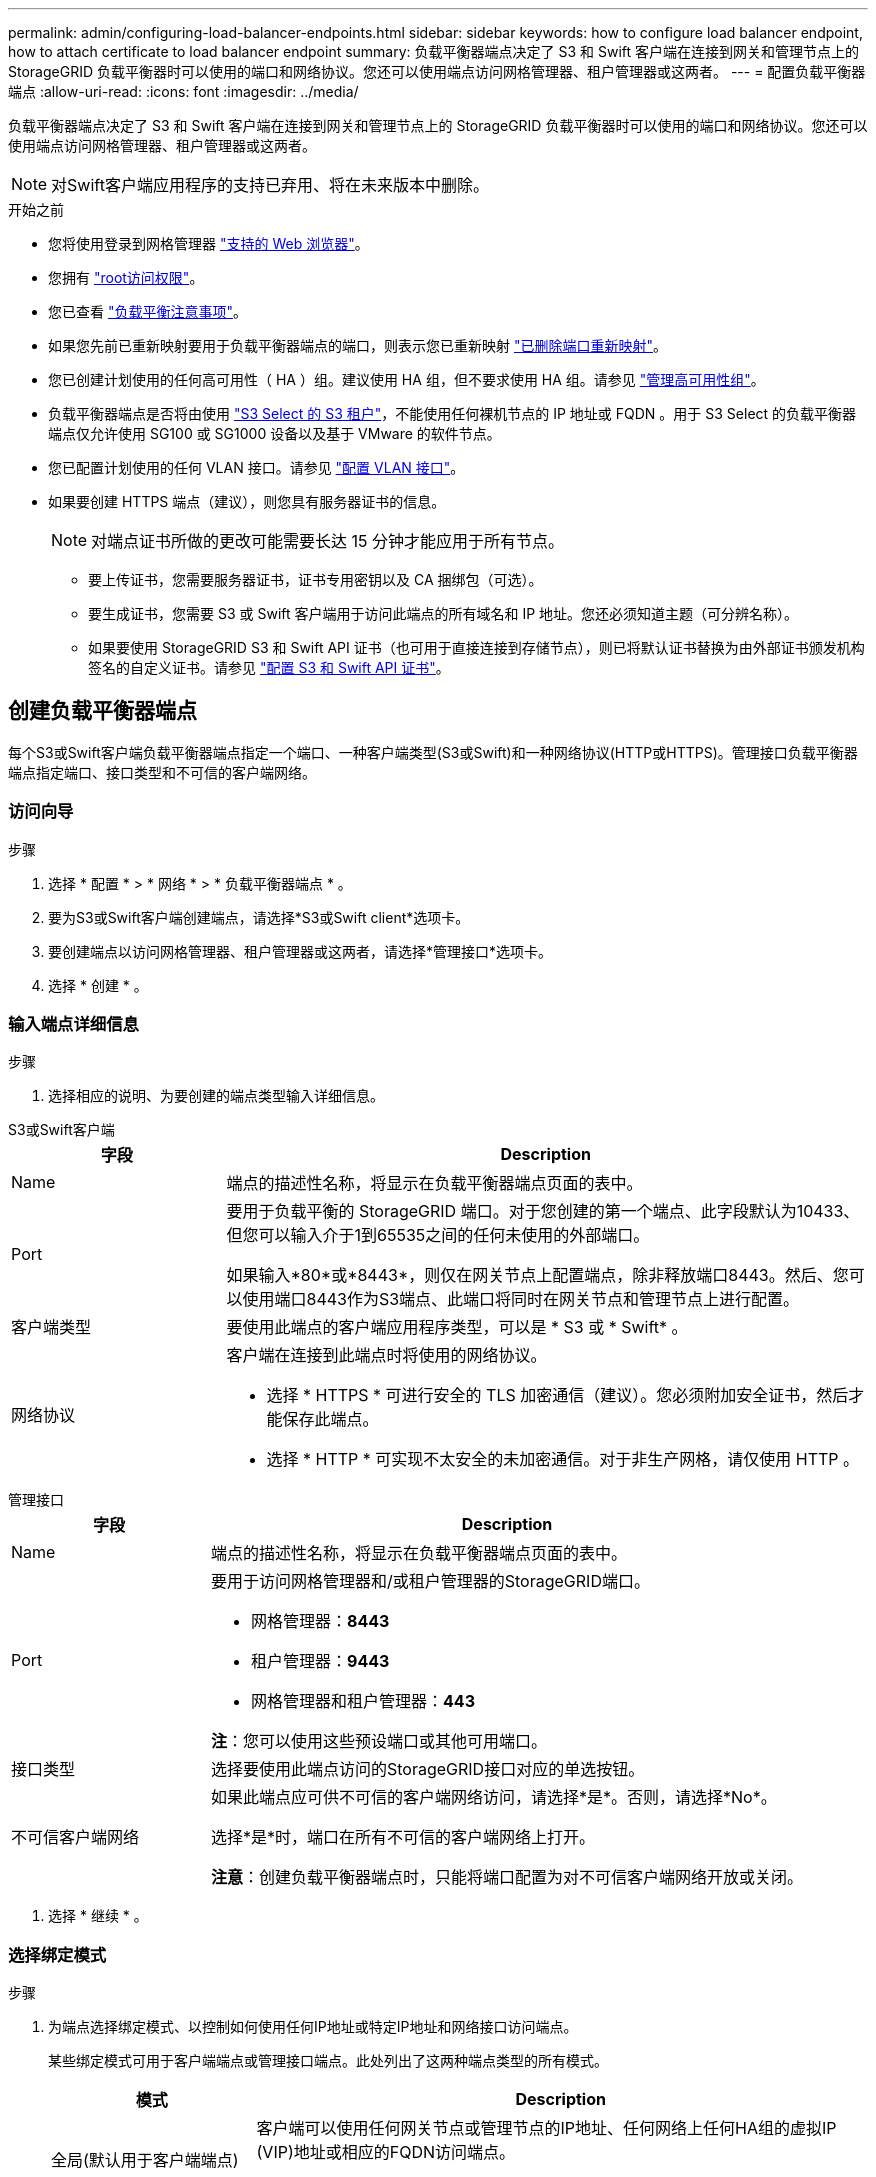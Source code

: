 ---
permalink: admin/configuring-load-balancer-endpoints.html 
sidebar: sidebar 
keywords: how to configure load balancer endpoint, how to attach certificate to load balancer endpoint 
summary: 负载平衡器端点决定了 S3 和 Swift 客户端在连接到网关和管理节点上的 StorageGRID 负载平衡器时可以使用的端口和网络协议。您还可以使用端点访问网格管理器、租户管理器或这两者。 
---
= 配置负载平衡器端点
:allow-uri-read: 
:icons: font
:imagesdir: ../media/


[role="lead"]
负载平衡器端点决定了 S3 和 Swift 客户端在连接到网关和管理节点上的 StorageGRID 负载平衡器时可以使用的端口和网络协议。您还可以使用端点访问网格管理器、租户管理器或这两者。


NOTE: 对Swift客户端应用程序的支持已弃用、将在未来版本中删除。

.开始之前
* 您将使用登录到网格管理器 link:../admin/web-browser-requirements.html["支持的 Web 浏览器"]。
* 您拥有 link:admin-group-permissions.html["root访问权限"]。
* 您已查看 link:managing-load-balancing.html["负载平衡注意事项"]。
* 如果您先前已重新映射要用于负载平衡器端点的端口，则表示您已重新映射 link:../maintain/removing-port-remaps.html["已删除端口重新映射"]。
* 您已创建计划使用的任何高可用性（ HA ）组。建议使用 HA 组，但不要求使用 HA 组。请参见 link:managing-high-availability-groups.html["管理高可用性组"]。
* 负载平衡器端点是否将由使用 link:../admin/manage-s3-select-for-tenant-accounts.html["S3 Select 的 S3 租户"]，不能使用任何裸机节点的 IP 地址或 FQDN 。用于 S3 Select 的负载平衡器端点仅允许使用 SG100 或 SG1000 设备以及基于 VMware 的软件节点。
* 您已配置计划使用的任何 VLAN 接口。请参见 link:configure-vlan-interfaces.html["配置 VLAN 接口"]。
* 如果要创建 HTTPS 端点（建议），则您具有服务器证书的信息。
+

NOTE: 对端点证书所做的更改可能需要长达 15 分钟才能应用于所有节点。

+
** 要上传证书，您需要服务器证书，证书专用密钥以及 CA 捆绑包（可选）。
** 要生成证书，您需要 S3 或 Swift 客户端用于访问此端点的所有域名和 IP 地址。您还必须知道主题（可分辨名称）。
** 如果要使用 StorageGRID S3 和 Swift API 证书（也可用于直接连接到存储节点），则已将默认证书替换为由外部证书颁发机构签名的自定义证书。请参见
link:../admin/configuring-custom-server-certificate-for-storage-node.html["配置 S3 和 Swift API 证书"]。






== 创建负载平衡器端点

每个S3或Swift客户端负载平衡器端点指定一个端口、一种客户端类型(S3或Swift)和一种网络协议(HTTP或HTTPS)。管理接口负载平衡器端点指定端口、接口类型和不可信的客户端网络。



=== 访问向导

.步骤
. 选择 * 配置 * > * 网络 * > * 负载平衡器端点 * 。
. 要为S3或Swift客户端创建端点，请选择*S3或Swift client*选项卡。
. 要创建端点以访问网格管理器、租户管理器或这两者，请选择*管理接口*选项卡。
. 选择 * 创建 * 。




=== 输入端点详细信息

.步骤
. 选择相应的说明、为要创建的端点类型输入详细信息。


[role="tabbed-block"]
====
.S3或Swift客户端
--
[cols="1a,3a"]
|===
| 字段 | Description 


 a| 
Name
 a| 
端点的描述性名称，将显示在负载平衡器端点页面的表中。



 a| 
Port
 a| 
要用于负载平衡的 StorageGRID 端口。对于您创建的第一个端点、此字段默认为10433、但您可以输入介于1到65535之间的任何未使用的外部端口。

如果输入*80*或*8443*，则仅在网关节点上配置端点，除非释放端口8443。然后、您可以使用端口8443作为S3端点、此端口将同时在网关节点和管理节点上进行配置。



 a| 
客户端类型
 a| 
要使用此端点的客户端应用程序类型，可以是 * S3 或 * Swift* 。



 a| 
网络协议
 a| 
客户端在连接到此端点时将使用的网络协议。

* 选择 * HTTPS * 可进行安全的 TLS 加密通信（建议）。您必须附加安全证书，然后才能保存此端点。
* 选择 * HTTP * 可实现不太安全的未加密通信。对于非生产网格，请仅使用 HTTP 。


|===
--
.管理接口
--
[cols="1a,3a"]
|===
| 字段 | Description 


 a| 
Name
 a| 
端点的描述性名称，将显示在负载平衡器端点页面的表中。



 a| 
Port
 a| 
要用于访问网格管理器和/或租户管理器的StorageGRID端口。

* 网格管理器：*8443*
* 租户管理器：*9443*
* 网格管理器和租户管理器：*443*


*注*：您可以使用这些预设端口或其他可用端口。



 a| 
接口类型
 a| 
选择要使用此端点访问的StorageGRID接口对应的单选按钮。



 a| 
不可信客户端网络
 a| 
如果此端点应可供不可信的客户端网络访问，请选择*是*。否则，请选择*No*。

选择*是*时，端口在所有不可信的客户端网络上打开。

*注意*：创建负载平衡器端点时，只能将端口配置为对不可信客户端网络开放或关闭。

|===
--
====
. 选择 * 继续 * 。




=== 选择绑定模式

.步骤
. 为端点选择绑定模式、以控制如何使用任何IP地址或特定IP地址和网络接口访问端点。
+
某些绑定模式可用于客户端端点或管理接口端点。此处列出了这两种端点类型的所有模式。

+
[cols="1a,3a"]
|===
| 模式 | Description 


 a| 
全局(默认用于客户端端点)
 a| 
客户端可以使用任何网关节点或管理节点的IP地址、任何网络上任何HA组的虚拟IP (VIP)地址或相应的FQDN访问端点。

除非需要限制此端点的可访问性，否则请使用*Global"设置。



 a| 
HA 组的虚拟 IP
 a| 
客户端必须使用HA组的虚拟IP地址(或相应的FQDN)才能访问此端点。

具有此绑定模式的端点都可以使用相同的端口号、只要为端点选择的HA组不重叠即可。



 a| 
节点接口
 a| 
客户端必须使用选定节点接口的IP地址(或相应FQDN)才能访问此端点。



 a| 
节点类型(仅限客户端端点)
 a| 
根据您选择的节点类型、客户端必须使用任何管理节点的IP地址(或相应的FQDN)或任何网关节点的IP地址(或相应的FQDN)来访问此端点。



 a| 
所有管理节点(默认用于管理接口端点)
 a| 
客户端必须使用任何管理节点的IP地址(或相应的FQDN)才能访问此端点。

|===
+
如果多个端点使用同一端口，StorageGRID 将使用此优先级顺序来确定要使用的端点：*HA组的虚拟IP *>*Node interfaces*>*Node type*>*Global"。

+
如果要创建管理接口端点、则仅允许使用管理节点。

. 如果选择了 * HA 组的虚拟 IP * ，请选择一个或多个 HA 组。
+
如果要创建管理接口端点、请选择仅与管理节点关联的VIP。

. 如果选择了 * 节点接口 * ，请为要与此端点关联的每个管理节点或网关节点选择一个或多个节点接口。
. 如果选择了*Node type*，请选择管理节点(包括主管理节点和任何非主管理节点)或网关节点。




=== 控制租户访问


NOTE: 只有当管理接口端点具有时、该端点才能控制租户访问 <<enter-endpoint-details,租户管理器的接口类型>>。

.步骤
. 对于*租户访问*步骤，请选择以下选项之一：
+
[cols="1a,2a"]
|===
| 字段 | Description 


 a| 
允许所有租户(默认)
 a| 
所有租户帐户都可以使用此端点来访问其分段。

如果尚未创建任何租户帐户、则必须选择此选项。添加租户帐户后、您可以编辑负载平衡器端点以允许或阻止特定帐户。



 a| 
允许选定租户
 a| 
只有选定租户帐户才能使用此端点访问其分段。



 a| 
阻止选定租户
 a| 
选定租户帐户无法使用此端点访问其分段。所有其他租户均可使用此端点。

|===
. 如果要创建*HTTP*端点，则不需要附加证书。选择 * 创建 * 以添加新的负载平衡器端点。然后，转到 <<after-you-finish,完成后>>。否则，请选择 * 继续 * 以附加证书。




=== 附加证书

.步骤
. 如果要创建 * HTTPS * 端点，请选择要附加到该端点的安全证书类型。
+
此证书可保护 S3 和 Swift 客户端之间的连接以及管理节点或网关节点上的负载平衡器服务。

+
** * 上传证书 * 。如果您要上传自定义证书，请选择此选项。
** * 生成证书 * 。如果您具有生成自定义证书所需的值，请选择此选项。
** * 使用 StorageGRID S3 和 Swift 证书 * 。如果要使用全局 S3 和 Swift API 证书，则选择此选项，此证书也可用于直接连接到存储节点。
+
除非将默认的S3和Swift API证书(由网格CA签名)替换为由外部证书颁发机构签名的自定义证书、否则无法选择此选项。请参见
link:../admin/configuring-custom-server-certificate-for-storage-node.html["配置 S3 和 Swift API 证书"]。

** *使用管理接口证书*。如果要使用全局管理接口证书、则选择此选项、此证书也可用于直接连接到管理节点。


. 如果您未使用StorageGRID S3和Swift证书、请上传或生成此证书。
+
[role="tabbed-block"]
====
.上传证书
--
.. 选择 * 上传证书 * 。
.. 上传所需的服务器证书文件：
+
*** * 服务器证书 * ： PEM 编码的自定义服务器证书文件。
*** *证书专用密钥*:自定义服务器证书专用密钥文件 (`.key`）。
+

NOTE: EC 专用密钥必须大于或等于 224 位。RSA 私钥必须大于或等于 2048 位。

*** * CA bundle* ：一个可选文件，其中包含来自每个中间颁发证书颁发机构（ CA ）的证书。此文件应包含 PEM 编码的每个 CA 证书文件，并按证书链顺序串联。


.. 展开 * 证书详细信息 * 以查看您上传的每个证书的元数据。如果您上传了可选的 CA 包，则每个证书都会显示在其自己的选项卡上。
+
*** 选择 * 下载证书 * 以保存证书文件，或者选择 * 下载 CA 捆绑包 * 以保存证书捆绑包。
+
指定证书文件名和下载位置。使用扩展名保存文件 `.pem`。

+
例如： `storagegrid_certificate.pem`

*** 选择 * 复制证书 PEM* 或 * 复制 CA 捆绑包 PEM* ，将证书内容复制到其他位置进行粘贴。


.. 选择 * 创建 * 。+
此时将创建负载平衡器端点。自定义证书将用于S3和Swift客户端或管理接口与端点之间的所有后续新连接。


--
.生成证书
--
.. 选择 * 生成证书 * 。
.. 指定证书信息：
+
[cols="1a,3a"]
|===
| 字段 | Description 


 a| 
域名
 a| 
要包含在证书中的一个或多个完全限定域名。使用 * 作为通配符表示多个域名。



 a| 
IP
 a| 
要包含在证书中的一个或多个IP地址。



 a| 
主题(可选)
 a| 
证书所有者的X.509主题或可分辨名称(DN)。

如果未在此字段中输入值、则生成的证书将使用第一个域名或IP地址作为使用者公用名(CN)。



 a| 
有效天数
 a| 
创建后证书过期的天数。



 a| 
添加密钥用法扩展
 a| 
如果选中(默认值和建议值)、则会将密钥用法和扩展密钥用法扩展添加到生成的证书中。

这些扩展定义了证书中所含密钥的用途。

*注意*：除非证书包含这些扩展时遇到与旧客户端的连接问题，否则请保持选中此复选框。

|===
.. 选择 * 生成 * 。
.. 选择*证书详细信息*以查看生成的证书的元数据。
+
*** 选择 * 下载证书 * 以保存证书文件。
+
指定证书文件名和下载位置。使用扩展名保存文件 `.pem`。

+
例如： `storagegrid_certificate.pem`

*** 选择 * 复制证书 PEM* 将证书内容复制到其他位置进行粘贴。


.. 选择 * 创建 * 。
+
此时将创建负载平衡器端点。自定义证书将用于S3和Swift客户端或管理接口与此端点之间的所有后续新连接。



--
====




=== 完成后

.步骤
. 如果使用DNS、请确保DNS包含一条记录、用于将StorageGRID 完全限定域名(FQDN)与客户端用于建立连接的每个IP地址相关联。
+
在 DNS 记录中输入的 IP 地址取决于您是否使用的是由负载平衡节点组成的 HA 组：

+
** 如果已配置HA组、则客户端将连接到该HA组的虚拟IP地址。
** 如果不使用HA组、则客户端将使用网关节点或管理节点的IP地址连接到StorageGRID 负载平衡器服务。
+
此外，还必须确保 DNS 记录引用所有必需的端点域名，包括任何通配符名称。



. 为 S3 和 Swift 客户端提供连接到端点所需的信息：
+
** 端口号
** 完全限定域名或 IP 地址
** 任何必需的证书详细信息






== 查看和编辑负载平衡器端点

您可以查看现有负载平衡器端点的详细信息，包括安全端点的证书元数据。您可以更改端点的某些设置。

* 要查看所有负载平衡器端点的基本信息、请查看"负载平衡器端点"页面上的表。
* 要查看有关特定端点的所有详细信息，包括证书元数据，请在表中选择端点的名称。显示的信息因端点类型及其配置方式而异。
+
image::../media/load_balancer_endpoint_details.png[负载平衡器端点详细信息]

* 要编辑端点，请使用“负载平衡器端点”页面上的*Actions*菜单。
+

NOTE: 如果在编辑管理接口端点的端口时无法访问网格管理器、请更新URL和端口以重新获取访问权限。

+

TIP: 编辑端点后，您可能需要等待长达 15 分钟，才能将所做的更改应用于所有节点。

+
[cols="1a, 2a,2a"]
|===
| 任务 | 操作菜单 | 详细信息页面 


 a| 
编辑端点名称
 a| 
.. 选中此端点对应的复选框。
.. 选择 * 操作 * > * 编辑端点名称 * 。
.. 输入新名称。
.. 选择 * 保存 * 。

 a| 
.. 选择端点名称以显示详细信息。
.. 选择编辑图标 image:../media/icon_edit_tm.png["编辑图标"]。
.. 输入新名称。
.. 选择 * 保存 * 。




 a| 
编辑端点端口
 a| 
.. 选中此端点对应的复选框。
.. 选择*Actions*>*编辑端点端口*
.. 输入有效的端口号。
.. 选择 * 保存 * 。

 a| 
_n/A_



 a| 
编辑端点绑定模式
 a| 
.. 选中此端点对应的复选框。
.. 选择 * 操作 * > * 编辑端点绑定模式 * 。
.. 根据需要更新绑定模式。
.. 选择 * 保存更改 * 。

 a| 
.. 选择端点名称以显示详细信息。
.. 选择 * 编辑绑定模式 * 。
.. 根据需要更新绑定模式。
.. 选择 * 保存更改 * 。




 a| 
编辑端点证书
 a| 
.. 选中此端点对应的复选框。
.. 选择 * 操作 * > * 编辑端点证书 * 。
.. 根据需要上传或生成新的自定义证书或开始使用全局 S3 和 Swift 证书。
.. 选择 * 保存更改 * 。

 a| 
.. 选择端点名称以显示详细信息。
.. 选择 * 证书 * 选项卡。
.. 选择 * 编辑证书 * 。
.. 根据需要上传或生成新的自定义证书或开始使用全局 S3 和 Swift 证书。
.. 选择 * 保存更改 * 。




 a| 
编辑租户访问
 a| 
.. 选中此端点对应的复选框。
.. 选择*操作*>*编辑租户访问*。
.. 选择其他访问选项、从列表中选择或删除租户、或者同时执行这两项操作。
.. 选择 * 保存更改 * 。

 a| 
.. 选择端点名称以显示详细信息。
.. 选择*租户访问*选项卡。
.. 选择*编辑租户访问*。
.. 选择其他访问选项、从列表中选择或删除租户、或者同时执行这两项操作。
.. 选择 * 保存更改 * 。


|===




== 删除负载平衡器端点

您可以使用 * 操作 * 菜单删除一个或多个端点，也可以从详细信息页面中删除单个端点。


CAUTION: 为防止客户端中断，请在删除负载平衡器端点之前更新任何受影响的 S3 或 Swift 客户端应用程序。更新每个客户端以使用分配给另一个负载平衡器端点的端口进行连接。请务必同时更新所需的任何证书信息。


NOTE: 如果在删除管理接口端点时无法访问网格管理器、请更新此URL。

* 删除一个或多个端点：
+
.. 在"负载平衡器"页面中、选中要删除的每个端点对应的复选框。
.. 选择 * 操作 * > * 删除 * 。
.. 选择 * 确定 * 。


* 从详细信息页面中删除一个端点：
+
.. 从负载平衡器页面。选择端点名称。
.. 在详细信息页面上选择 * 删除 * 。
.. 选择 * 确定 * 。



